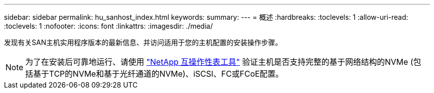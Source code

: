 ---
sidebar: sidebar 
permalink: hu_sanhost_index.html 
keywords:  
summary:  
---
= 概述
:hardbreaks:
:toclevels: 1
:allow-uri-read: 
:toclevels: 1
:nofooter: 
:icons: font
:linkattrs: 
:imagesdir: ./media/


发现有关SAN主机实用程序版本的最新信息、并访问适用于您的主机配置的安装操作步骤。


NOTE: 为了在安装后可靠地运行、请使用 https://mysupport.netapp.com/matrix/imt.jsp?components=65623%3B64703%3B&solution=1&isHWU&src=IMT["NetApp 互操作性表工具"^] 验证主机是否支持完整的基于网络结构的NVMe (包括基于TCP的NVMe和基于光纤通道的NVMe)、iSCSI、FC或FCoE配置。
